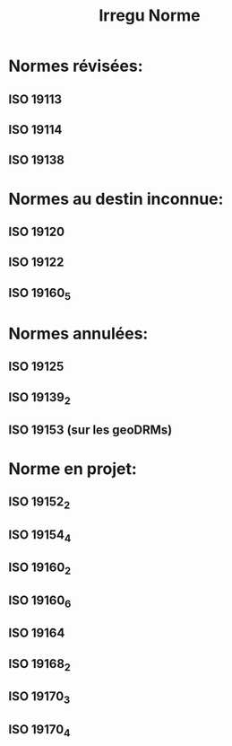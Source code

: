 #+TITLE: Irregu Norme

* Normes révisées:
** ISO 19113
** ISO 19114
** ISO 19138
* Normes au destin inconnue:
** ISO 19120
** ISO 19122
** ISO 19160_5
* Normes annulées:
** ISO 19125
** ISO 19139_2
** ISO 19153 (sur les geoDRMs)
* Norme en projet:
** ISO 19152_2
** ISO 19154_4
** ISO 19160_2
** ISO 19160_6
** ISO 19164
** ISO 19168_2
** ISO 19170_3
** ISO 19170_4
